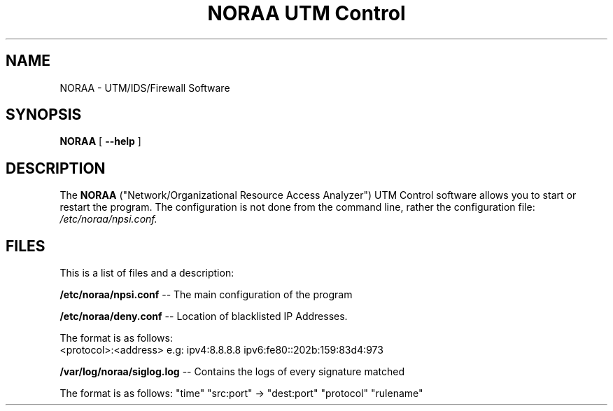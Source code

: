 .TH "NORAA UTM Control" "1" "Jan 2 2022" ""
.SH NAME
NORAA \- UTM/IDS/Firewall Software
.SH SYNOPSIS
.sp
\fBNORAA\fR [ \fB --help \fR]
.sp
.SH "DESCRIPTION"
The
.B NORAA
("Network/Organizational Resource Access Analyzer") UTM Control software allows you to start or restart the program.
The configuration is not done from the command line, rather the configuration file: 
.IR /etc/noraa/npsi.conf.

.SH "FILES"
This is a list of files and a description:

.BI \fB/etc/noraa/npsi.conf\fR 
\-\- The main configuration of the program
.PP
.BI \fB/etc/noraa/deny.conf\fR
\-\- Location of blacklisted IP Addresses. 
.PP
The format is as follows:
.ta 
  <protocol>:<address>
.ta 
e.g: ipv4:8.8.8.8 ipv6:fe80::202b:159:83d4:973
.PP
.BI \fB/var/log/noraa/siglog.log\fR
\-\- Contains the logs of every signature matched
.PP
The format is as follows:
"time" "src:port" -> "dest:port" "protocol" "rulename"
